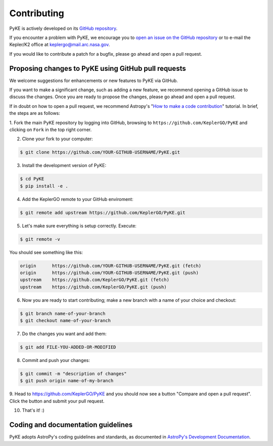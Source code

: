 .. _contributing:

============
Contributing
============

PyKE is actively developed on its `GitHub repository <https://github.com/KeplerGO/PyKE>`_.

If you encounter a problem with PyKE, we encourage you to `open an issue on the GitHub repository <https://github.com/KeplerGO/PyKE/issues>`_
or to e-mail the Kepler/K2 office at keplergo@mail.arc.nasa.gov.

If you would like to contribute a patch for a bugfix, please go ahead and open a pull request.


Proposing changes to PyKE using GitHub pull requests
----------------------------------------------------

We welcome suggestions for enhancements or new features to PyKE via GitHub.

If you want to make a significant change, such as adding a new feature, we recommend opening a GitHub issue to discuss the changes.
Once you are ready to propose the changes, please go ahead and open a pull request.

If in doubt on how to open a pull request, we recommend Astropy's
"`How to make a code contribution <http://docs.astropy.org/en/stable/development/workflow/development_workflow.html>`_" tutorial.
In brief, the steps are as follows:

1. Fork the main PyKE repository by logging into GitHub, browsing to ``https://github.com/KeplerGO/PyKE`` and clicking on ``Fork`` in the top right corner.\
\

2. Clone your fork to your computer:

.. code-block:: bash

    $ git clone https://github.com/YOUR-GITHUB-USERNAME/PyKE.git

3. Install the development version of PyKE:

.. code-block:: bash

    $ cd PyKE
    $ pip install -e .

4. Add the KeplerGO remote to your GitHub enviroment:

.. code-block:: bash

    $ git remote add upstream https://github.com/KeplerGO/PyKE.git

5. Let's make sure everything is setup correctly. Execute:

.. code-block:: bash

    $ git remote -v

You should see something like this:

.. code-block:: bash

    origin	https://github.com/YOUR-GITHUB-USERNAME/PyKE.git (fetch)
    origin	https://github.com/YOUR-GITHUB-USERNAME/PyKE.git (push)
    upstream	https://github.com/KeplerGO/PyKE.git (fetch)
    upstream	https://github.com/KeplerGO/PyKE.git (push)

6. Now you are ready to start contributing; make a new branch with a name of your choice and checkout:

.. code-block:: bash

    $ git branch name-of-your-branch
    $ git checkout name-of-your-branch

7. Do the changes you want and add them:

.. code-block:: bash

    $ git add FILE-YOU-ADDED-OR-MODIFIED

8. Commit and push your changes:

.. code-block:: bash

    $ git commit -m "description of changes"
    $ git push origin name-of-my-branch

9. Head to https://github.com/KeplerGO/PyKE and you should now see a button "Compare and open a pull request".  Click the button and submit your pull request.\
\

10. That's it! :)


Coding and documentation guidelines
-----------------------------------

PyKE adopts AstroPy's coding guidelines and standards,
as documented in `AstroPy's Development Documentation <http://docs.astropy.org/en/stable/index.html#developer-documentation>`_. 
